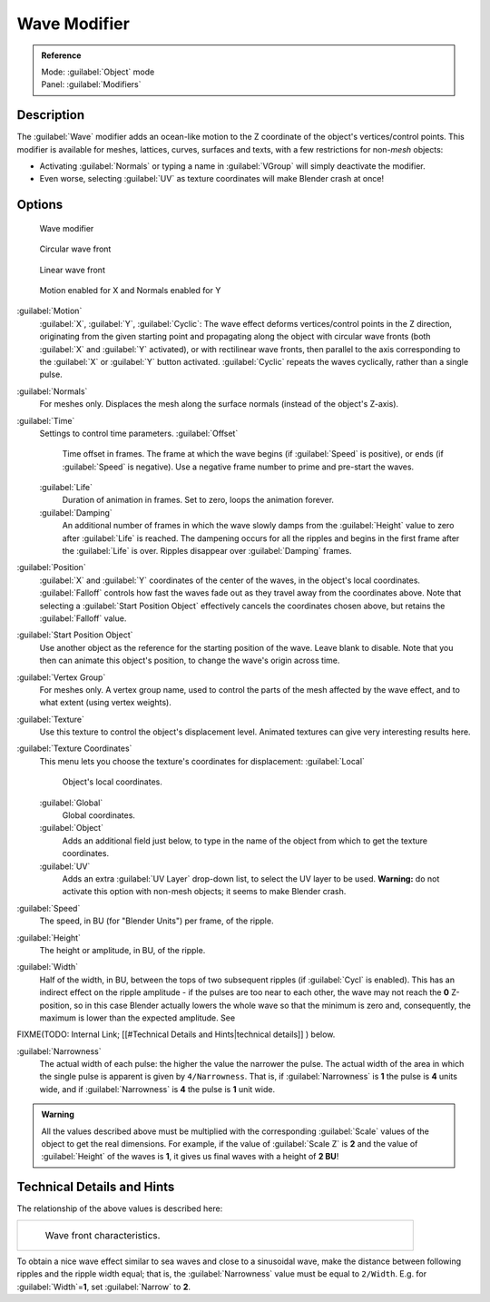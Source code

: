 


Wave Modifier
=============


.. admonition:: Reference
   :class: refbox

   | Mode:     :guilabel:`Object` mode
   | Panel:    :guilabel:`Modifiers`


Description
-----------

The :guilabel:`Wave` modifier adds an ocean-like motion to the Z coordinate of the object's
vertices/control points. This modifier is available for meshes, lattices, curves,
surfaces and texts, with a few restrictions for non-\ *mesh* objects:

- Activating :guilabel:`Normals` or typing a name in :guilabel:`VGroup` will simply deactivate the modifier.
- Even worse, selecting :guilabel:`UV` as texture coordinates will make Blender crash at once!


Options
-------


.. figure:: /images/25-Manual-Modifiers-Wave.jpg

   Wave modifier


.. figure:: /images/25-Manual-Modifiers-Wave-example-Circular.jpg

   Circular wave front


.. figure:: /images/25-Manual-Modifiers-Wave-example-Linear.jpg

   Linear wave front


.. figure:: /images/25-Manual-Modifiers-Wave-example-normals.jpg

   Motion enabled for X and Normals enabled for Y


:guilabel:`Motion`
   :guilabel:`X`\ , :guilabel:`Y`\ , :guilabel:`Cyclic`\ : The wave effect deforms vertices/control points in the Z direction, originating from the given starting point and propagating along the object with circular wave fronts (both :guilabel:`X` and :guilabel:`Y` activated), or with rectilinear wave fronts, then parallel to the axis corresponding to the :guilabel:`X` or :guilabel:`Y` button activated.  :guilabel:`Cyclic` repeats the waves cyclically, rather than a single pulse.

:guilabel:`Normals`
   For meshes only.  Displaces the mesh along the surface normals (instead of the object's Z-axis).

:guilabel:`Time`
   Settings to control time parameters.
   :guilabel:`Offset`
      Time offset in frames.  The frame at which the wave begins (if :guilabel:`Speed` is positive), or ends (if :guilabel:`Speed` is negative). Use a negative frame number to prime and pre-start the waves.
   :guilabel:`Life`
      Duration of animation in frames. Set to zero, loops the animation forever.
   :guilabel:`Damping`
      An additional number of frames in which the wave slowly damps from the :guilabel:`Height` value to zero after :guilabel:`Life` is reached. The dampening occurs for all the ripples and begins in the first frame after the :guilabel:`Life` is over. Ripples disappear over :guilabel:`Damping` frames.

:guilabel:`Position`
   :guilabel:`X` and :guilabel:`Y` coordinates of the center of the waves, in the object's local coordinates.  :guilabel:`Falloff` controls how fast the waves fade out as they travel away from the coordinates above.  Note that selecting a :guilabel:`Start Position Object` effectively cancels the coordinates chosen above, but retains the :guilabel:`Falloff` value.

:guilabel:`Start Position Object`
   Use another object as the reference for the starting position of the wave. Leave blank to disable. Note that you then can animate this object's position, to change the wave's origin across time.

:guilabel:`Vertex Group`
   For meshes only. A vertex group name, used to control the parts of the mesh affected by the wave effect, and to what extent (using vertex weights).

:guilabel:`Texture`
   Use this texture to control the object's displacement level. Animated textures can give very interesting results here.

:guilabel:`Texture Coordinates`
   This menu lets you choose the texture's coordinates for displacement:
   :guilabel:`Local`
      Object's local coordinates.
   :guilabel:`Global`
      Global coordinates.
   :guilabel:`Object`
      Adds an additional field just below, to type in the name of the object from which to get the texture coordinates.
   :guilabel:`UV`
      Adds an extra :guilabel:`UV Layer` drop-down list, to select the UV layer to be used. **Warning:** do not activate this option with non-mesh objects; it seems to make Blender crash.

:guilabel:`Speed`
   The speed, in BU (for "Blender Units") per frame, of the ripple.

:guilabel:`Height`
   The height or amplitude, in BU, of the ripple.

:guilabel:`Width`
   Half of the width, in BU, between the tops of two subsequent ripples (if :guilabel:`Cycl` is enabled). This has an indirect effect on the ripple amplitude - if the pulses are too near to each other, the wave may not reach the **0** Z-position, so in this case Blender actually lowers the whole wave so that the minimum is zero and, consequently, the maximum is lower than the expected amplitude. See
FIXME(TODO: Internal Link;
[[#Technical Details and Hints|technical details]]
) below.

:guilabel:`Narrowness`
   The actual width of each pulse: the higher the value the narrower the pulse. The actual width of the area in which the single pulse is apparent is given by ``4/Narrowness``\ . That is, if :guilabel:`Narrowness` is **1** the pulse is **4** units wide, and if :guilabel:`Narrowness` is **4** the pulse is **1** unit wide.


.. admonition:: Warning
   :class: note

   All the values described above must be multiplied with the corresponding :guilabel:`Scale` values of the object to get the real dimensions.  For example, if the value of :guilabel:`Scale Z` is **2** and the value of :guilabel:`Height` of the waves is **1**\ , it gives us final waves with a height of **2 BU**\ !


Technical Details and Hints
---------------------------

The relationship of the above values is described here:


+--------------------------------------------------------+
+.. figure:: /images/Blender3D_WaveModifierParameters.jpg+
+   :width: 600px                                        +
+   :figwidth: 600px                                     +
+                                                        +
+   Wave front characteristics.                          +
+--------------------------------------------------------+


To obtain a nice wave effect similar to sea waves and close to a sinusoidal wave,
make the distance between following ripples and the ripple width equal; that is,
the :guilabel:`Narrowness` value must be equal to ``2/Width``\ . E.g.
for :guilabel:`Width`\ =\ **1**\ , set :guilabel:`Narrow` to **2**\ .


